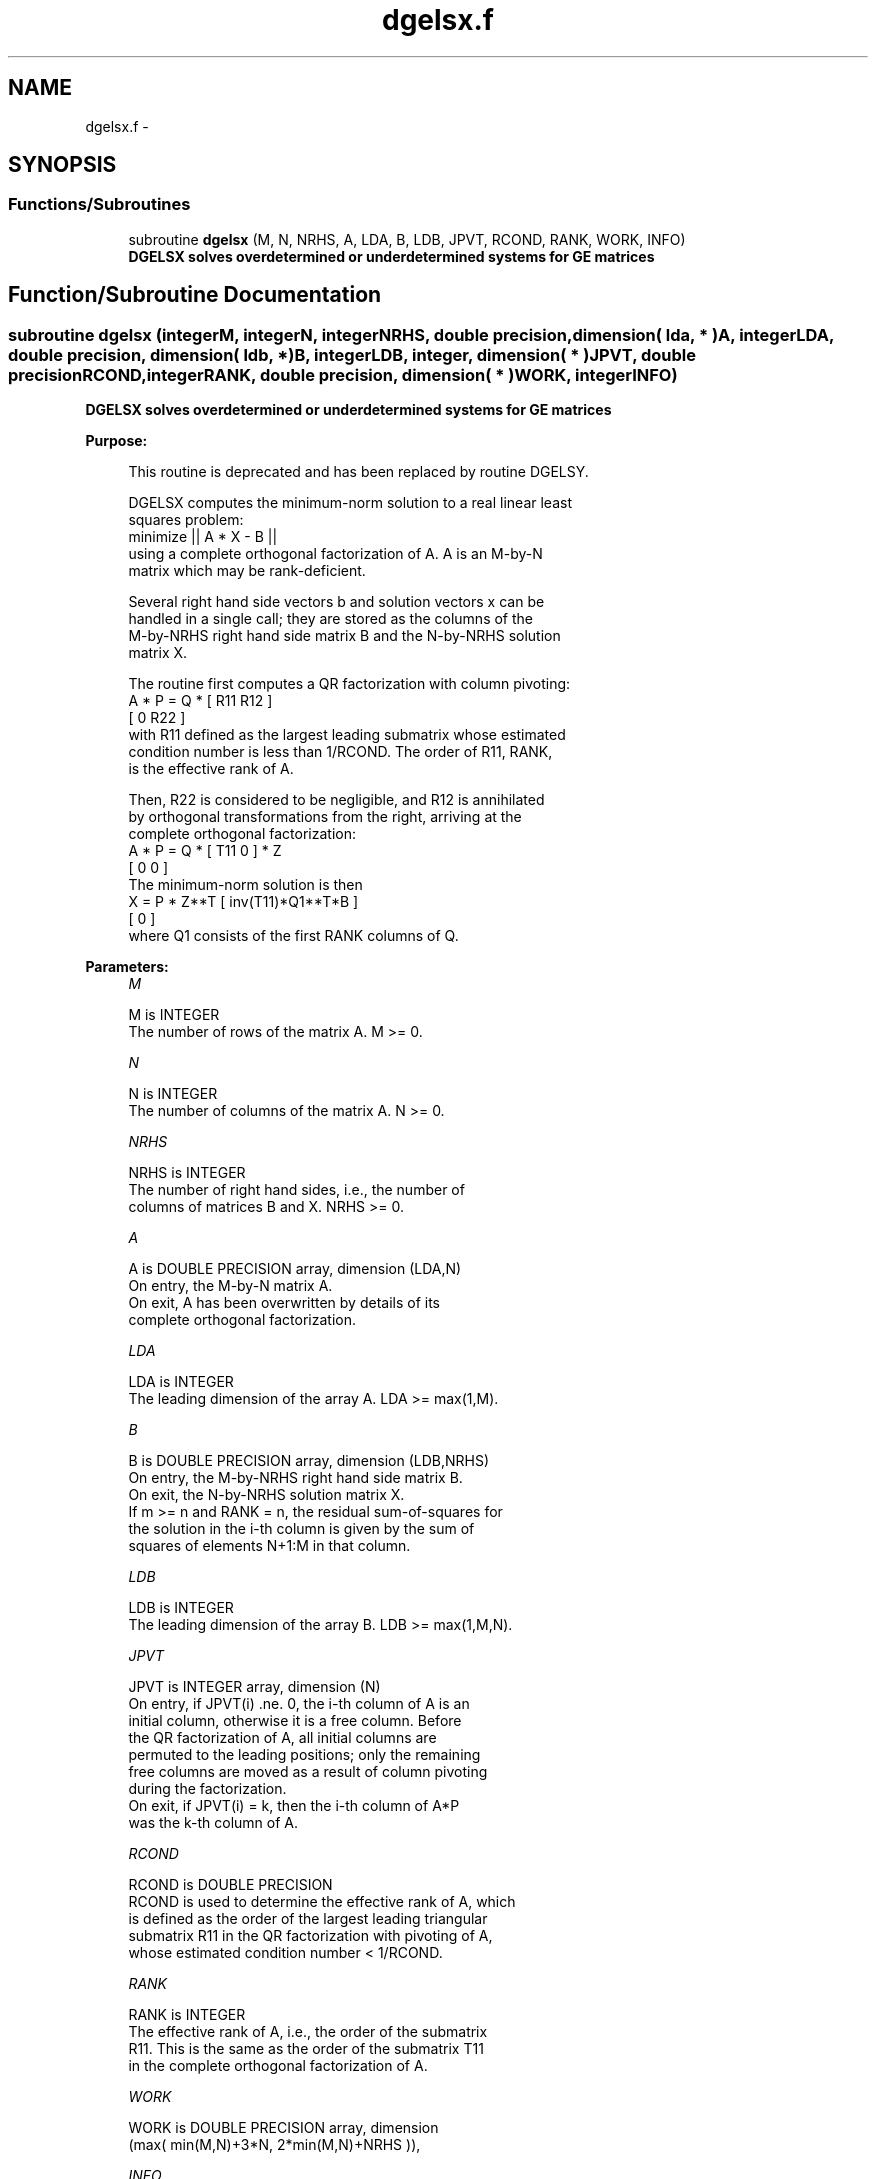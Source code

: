 .TH "dgelsx.f" 3 "Sat Nov 16 2013" "Version 3.4.2" "LAPACK" \" -*- nroff -*-
.ad l
.nh
.SH NAME
dgelsx.f \- 
.SH SYNOPSIS
.br
.PP
.SS "Functions/Subroutines"

.in +1c
.ti -1c
.RI "subroutine \fBdgelsx\fP (M, N, NRHS, A, LDA, B, LDB, JPVT, RCOND, RANK, WORK, INFO)"
.br
.RI "\fI\fB DGELSX solves overdetermined or underdetermined systems for GE matrices\fP \fP"
.in -1c
.SH "Function/Subroutine Documentation"
.PP 
.SS "subroutine dgelsx (integerM, integerN, integerNRHS, double precision, dimension( lda, * )A, integerLDA, double precision, dimension( ldb, * )B, integerLDB, integer, dimension( * )JPVT, double precisionRCOND, integerRANK, double precision, dimension( * )WORK, integerINFO)"

.PP
\fB DGELSX solves overdetermined or underdetermined systems for GE matrices\fP  
.PP
\fBPurpose: \fP
.RS 4

.PP
.nf
 This routine is deprecated and has been replaced by routine DGELSY.

 DGELSX computes the minimum-norm solution to a real linear least
 squares problem:
     minimize || A * X - B ||
 using a complete orthogonal factorization of A.  A is an M-by-N
 matrix which may be rank-deficient.

 Several right hand side vectors b and solution vectors x can be
 handled in a single call; they are stored as the columns of the
 M-by-NRHS right hand side matrix B and the N-by-NRHS solution
 matrix X.

 The routine first computes a QR factorization with column pivoting:
     A * P = Q * [ R11 R12 ]
                 [  0  R22 ]
 with R11 defined as the largest leading submatrix whose estimated
 condition number is less than 1/RCOND.  The order of R11, RANK,
 is the effective rank of A.

 Then, R22 is considered to be negligible, and R12 is annihilated
 by orthogonal transformations from the right, arriving at the
 complete orthogonal factorization:
    A * P = Q * [ T11 0 ] * Z
                [  0  0 ]
 The minimum-norm solution is then
    X = P * Z**T [ inv(T11)*Q1**T*B ]
                 [        0         ]
 where Q1 consists of the first RANK columns of Q.
.fi
.PP
 
.RE
.PP
\fBParameters:\fP
.RS 4
\fIM\fP 
.PP
.nf
          M is INTEGER
          The number of rows of the matrix A.  M >= 0.
.fi
.PP
.br
\fIN\fP 
.PP
.nf
          N is INTEGER
          The number of columns of the matrix A.  N >= 0.
.fi
.PP
.br
\fINRHS\fP 
.PP
.nf
          NRHS is INTEGER
          The number of right hand sides, i.e., the number of
          columns of matrices B and X. NRHS >= 0.
.fi
.PP
.br
\fIA\fP 
.PP
.nf
          A is DOUBLE PRECISION array, dimension (LDA,N)
          On entry, the M-by-N matrix A.
          On exit, A has been overwritten by details of its
          complete orthogonal factorization.
.fi
.PP
.br
\fILDA\fP 
.PP
.nf
          LDA is INTEGER
          The leading dimension of the array A.  LDA >= max(1,M).
.fi
.PP
.br
\fIB\fP 
.PP
.nf
          B is DOUBLE PRECISION array, dimension (LDB,NRHS)
          On entry, the M-by-NRHS right hand side matrix B.
          On exit, the N-by-NRHS solution matrix X.
          If m >= n and RANK = n, the residual sum-of-squares for
          the solution in the i-th column is given by the sum of
          squares of elements N+1:M in that column.
.fi
.PP
.br
\fILDB\fP 
.PP
.nf
          LDB is INTEGER
          The leading dimension of the array B. LDB >= max(1,M,N).
.fi
.PP
.br
\fIJPVT\fP 
.PP
.nf
          JPVT is INTEGER array, dimension (N)
          On entry, if JPVT(i) .ne. 0, the i-th column of A is an
          initial column, otherwise it is a free column.  Before
          the QR factorization of A, all initial columns are
          permuted to the leading positions; only the remaining
          free columns are moved as a result of column pivoting
          during the factorization.
          On exit, if JPVT(i) = k, then the i-th column of A*P
          was the k-th column of A.
.fi
.PP
.br
\fIRCOND\fP 
.PP
.nf
          RCOND is DOUBLE PRECISION
          RCOND is used to determine the effective rank of A, which
          is defined as the order of the largest leading triangular
          submatrix R11 in the QR factorization with pivoting of A,
          whose estimated condition number < 1/RCOND.
.fi
.PP
.br
\fIRANK\fP 
.PP
.nf
          RANK is INTEGER
          The effective rank of A, i.e., the order of the submatrix
          R11.  This is the same as the order of the submatrix T11
          in the complete orthogonal factorization of A.
.fi
.PP
.br
\fIWORK\fP 
.PP
.nf
          WORK is DOUBLE PRECISION array, dimension
                      (max( min(M,N)+3*N, 2*min(M,N)+NRHS )),
.fi
.PP
.br
\fIINFO\fP 
.PP
.nf
          INFO is INTEGER
          = 0:  successful exit
          < 0:  if INFO = -i, the i-th argument had an illegal value
.fi
.PP
 
.RE
.PP
\fBAuthor:\fP
.RS 4
Univ\&. of Tennessee 
.PP
Univ\&. of California Berkeley 
.PP
Univ\&. of Colorado Denver 
.PP
NAG Ltd\&. 
.RE
.PP
\fBDate:\fP
.RS 4
November 2011 
.RE
.PP

.PP
Definition at line 178 of file dgelsx\&.f\&.
.SH "Author"
.PP 
Generated automatically by Doxygen for LAPACK from the source code\&.
